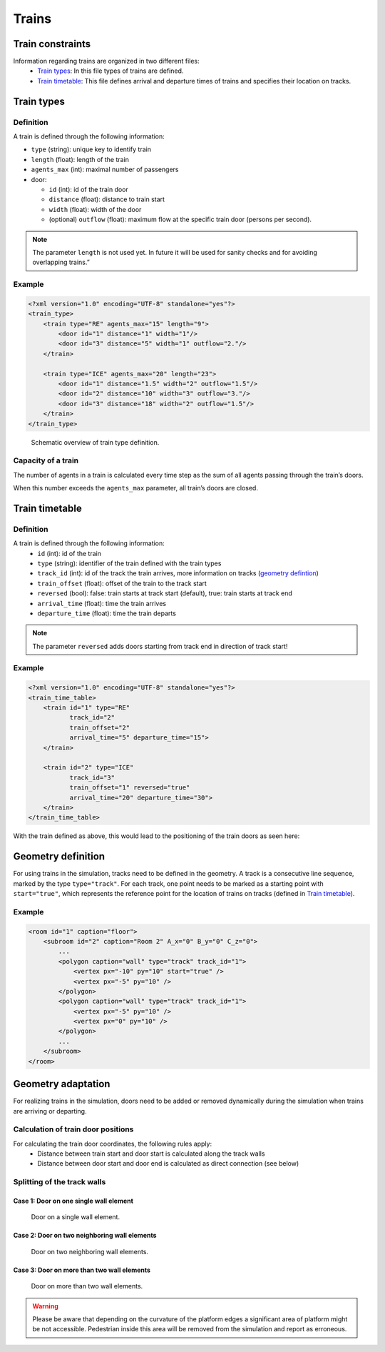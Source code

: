 ======
Trains
======

Train constraints
=================

Information regarding trains are organized in two different files:
  - `Train types <#train-types>`__: In this file types of trains are
    defined.
  - `Train timetable <#train-timetable>`__: This file defines arrival and
    departure times of trains and specifies their location on tracks.

Train types
===========

Definition
----------

A train is defined through the following information:

-  ``type`` (string): unique key to identify train
-  ``length`` (float): length of the train
-  ``agents_max`` (int): maximal number of passengers
-  door:

   -  ``id`` (int): id of the train door
   -  ``distance`` (float): distance to train start
   -  ``width`` (float): width of the door
   -  (optional) ``outflow`` (float): maximum flow at the specific train
      door (persons per second).

.. note::
    The parameter ``length`` is not used yet. In future it will be used for
    sanity checks and for avoiding overlapping trains.”

Example
-------

.. code:: xml

   <?xml version="1.0" encoding="UTF-8" standalone="yes"?>
   <train_type>
       <train type="RE" agents_max="15" length="9">
           <door id="1" distance="1" width="1"/>
           <door id="3" distance="5" width="1" outflow="2."/>
       </train>

       <train type="ICE" agents_max="20" length="23">
           <door id="1" distance="1.5" width="2" outflow="1.5"/>
           <door id="2" distance="10" width="3" outflow="3."/>
           <door id="3" distance="18" width="2" outflow="1.5"/>
       </train>
   </train_type>

.. figure:: ../images/trains/traintype.png
   :alt: Schematic overview of train type definition.

   Schematic overview of train type definition.

Capacity of a train
-------------------

The number of agents in a train is calculated every time step as the sum
of all agents passing through the train’s doors.

When this number exceeds the ``agents_max`` parameter, all train’s doors
are closed.

Train timetable
===============

Definition
----------

A train is defined through the following information:
  - ``id`` (int): id of the train
  - ``type`` (string): identifier of the train defined with the train types
  - ``track_id`` (int): id of the track the train arrives, more information on
    tracks (`geometry defintion <#geometry-definition>`__)
  - ``train_offset`` (float): offset of the train to the track start
  - ``reversed`` (bool): false: train starts at track start (default), true:
    train starts at track end
  - ``arrival_time`` (float): time the train arrives
  - ``departure_time`` (float): time the train departs

.. note::
    The parameter ``reversed`` adds doors starting from track end in direction
    of track start!

Example
-------

.. code:: xml

   <?xml version="1.0" encoding="UTF-8" standalone="yes"?>
   <train_time_table>
       <train id="1" type="RE"
              track_id="2"
              train_offset="2"
              arrival_time="5" departure_time="15">
       </train>

       <train id="2" type="ICE"
              track_id="3"
              train_offset="1" reversed="true"
              arrival_time="20" departure_time="30">
       </train>
   </train_time_table>

With the train defined as above, this would lead to the positioning of
the train doors as seen here: |Schematic overview of train arrival on
platform.|

Geometry definition
===================

For using trains in the simulation, tracks need to be defined in the
geometry. A track is a consecutive line sequence, marked by the type
``type="track"``. For each track, one point needs to be marked as a
starting point with ``start="true"``, which represents the reference
point for the location of trains on tracks (defined in `Train
timetable <#train-timetable>`__).

Example
-------

.. code:: xml

   <room id="1" caption="floor">
       <subroom id="2" caption="Room 2" A_x="0" B_y="0" C_z="0">
           ...
           <polygon caption="wall" type="track" track_id="1">
               <vertex px="-10" py="10" start="true" />
               <vertex px="-5" py="10" />
           </polygon>
           <polygon caption="wall" type="track" track_id="1">
               <vertex px="-5" py="10" />
               <vertex px="0" py="10" />
           </polygon>
           ...
       </subroom>
   </room>

Geometry adaptation
===================

For realizing trains in the simulation, doors need to be added or
removed dynamically during the simulation when trains are arriving or
departing.

Calculation of train door positions
-----------------------------------

For calculating the train door coordinates, the following rules apply:
  - Distance between train start and door start is calculated along the track
    walls
  - Distance between door start and door end is calculated as direct connection
    (see below)

Splitting of the track walls
----------------------------

Case 1: Door on one single wall element
~~~~~~~~~~~~~~~~~~~~~~~~~~~~~~~~~~~~~~~

.. figure:: ../images/trains/trainCase1.png
   :alt: Door on a single wall element.

   Door on a single wall element.

Case 2: Door on two neighboring wall elements
~~~~~~~~~~~~~~~~~~~~~~~~~~~~~~~~~~~~~~~~~~~~~

.. figure:: ../images/trains/trainCase2.png
   :alt: Door on two neighboring wall elements.

   Door on two neighboring wall elements.

Case 3: Door on more than two wall elements
~~~~~~~~~~~~~~~~~~~~~~~~~~~~~~~~~~~~~~~~~~~

.. figure:: ../images/trains/trainCase3.png
   :alt: Door on more than two wall elements.

   Door on more than two wall elements.

.. warning::
    Please be aware that depending on the curvature of the platform edges a
    significant area of platform might be not accessible. Pedestrian inside
    this area will be removed from the simulation and report as erroneous.

.. |Schematic overview of train arrival on platform.| image:: ../images/trains/traintimetable.png
